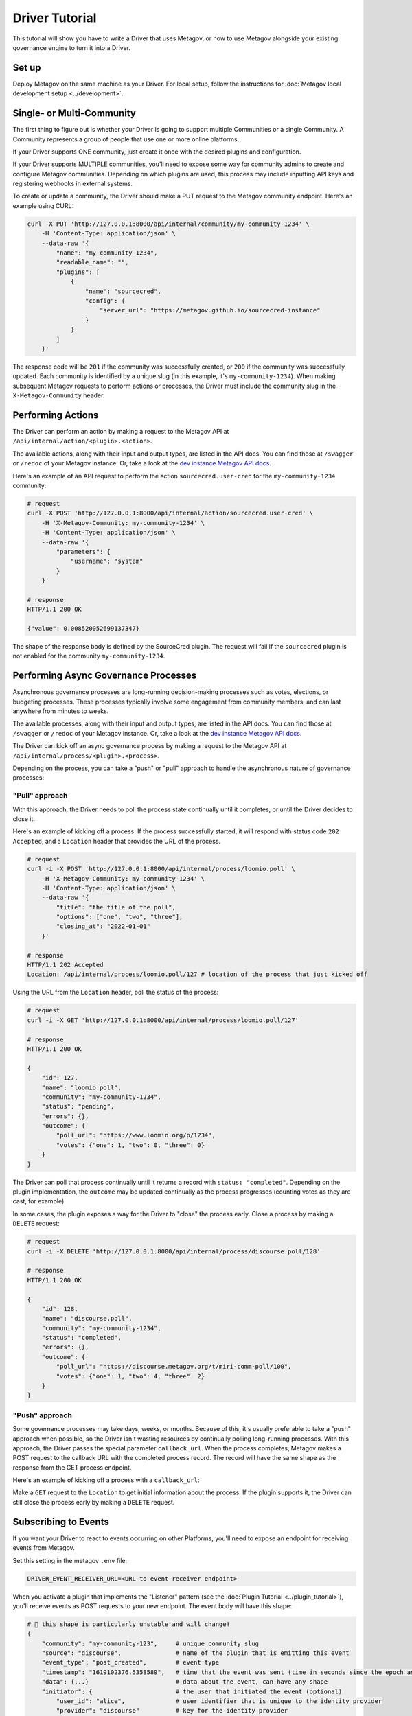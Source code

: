Driver Tutorial
===============

This tutorial will show you have to write a Driver that uses Metagov, or how to use Metagov
alongside your existing governance engine to turn it into a Driver.

Set up
------
Deploy Metagov on the same machine as your Driver.
For local setup, follow the instructions for :doc:`Metagov local development setup <../development>`.


Single- or Multi-Community
--------------------------

The first thing to figure out is whether your Driver is going to support multiple Communities or a single Community.
A Community represents a group of people that use one or more online platforms.

If your Driver supports ONE community, just create it once with the desired plugins and configuration.

If your Driver supports MULTIPLE communities, you'll need to expose some way for community admins to create and configure Metagov communities.
Depending on which plugins are used, this process may include inputting API keys and registering webhooks in external systems.

To create or update a community, the Driver should make a PUT request to the Metagov community endpoint. Here's an example using CURL:

.. code-block:: shell

    curl -X PUT 'http://127.0.0.1:8000/api/internal/community/my-community-1234' \
        -H 'Content-Type: application/json' \
        --data-raw '{
            "name": "my-community-1234",
            "readable_name": "",
            "plugins": [
                {
                    "name": "sourcecred",
                    "config": {
                        "server_url": "https://metagov.github.io/sourcecred-instance"
                    }
                }
            ]
        }'

The response code will be ``201`` if the community was successfully created, or ``200`` if the community was successfully updated.
Each community is identified by a unique slug (in this example, it's ``my-community-1234``).
When making subsequent Metagov requests to perform actions or processes, the Driver must include the community slug in the ``X-Metagov-Community`` header.


Performing Actions
------------------

The Driver can perform an action by making a request to the Metagov API at ``/api/internal/action/<plugin>.<action>``.

The available actions, along with their input and output types, are listed in the API docs.
You can find those at ``/swagger`` or ``/redoc`` of your Metagov instance. Or, take a look at the
`dev instance Metagov API docs <https://prototype.metagov.org/redoc/>`_.

Here's an example of an API request to perform the action ``sourcecred.user-cred`` for the ``my-community-1234`` community:

.. code-block:: shell

    # request
    curl -X POST 'http://127.0.0.1:8000/api/internal/action/sourcecred.user-cred' \
        -H 'X-Metagov-Community: my-community-1234' \
        -H 'Content-Type: application/json' \
        --data-raw '{
            "parameters": {
                "username": "system"
            }
        }'

    # response
    HTTP/1.1 200 OK

    {"value": 0.008520052699137347}

The shape of the response body is defined by the SourceCred plugin.
The request will fail if the ``sourcecred`` plugin is not enabled for the community ``my-community-1234``.


Performing Async Governance Processes
-------------------------------------

Asynchronous governance processes are long-running decision-making processes such as votes, elections, or budgeting processes.
These processes typically involve some engagement from community members, and can last anywhere from minutes to weeks.

The available processes, along with their input and output types, are listed in the API docs.
You can find those at ``/swagger`` or ``/redoc`` of your Metagov instance. Or, take a look at the
`dev instance Metagov API docs <https://prototype.metagov.org/redoc/>`_.

The Driver can kick off an async governance process by making a request to the Metagov API at ``/api/internal/process/<plugin>.<process>``.

Depending on the process, you can take a "push" or "pull" approach to handle the asynchronous nature of governance processes:

"Pull" approach
^^^^^^^^^^^^^^^

With this approach, the Driver needs to poll the process state continually until it completes, or until the Driver decides to close it.

Here's an example of kicking off a process. If the process successfully started, it will respond with status code ``202 Accepted``,
and a ``Location`` header that provides the URL of the process.

.. code-block:: shell

    # request
    curl -i -X POST 'http://127.0.0.1:8000/api/internal/process/loomio.poll' \
        -H 'X-Metagov-Community: my-community-1234' \
        -H 'Content-Type: application/json' \
        --data-raw '{
            "title": "the title of the poll",
            "options": ["one", "two", "three"],
            "closing_at": "2022-01-01"
        }'

    # response
    HTTP/1.1 202 Accepted
    Location: /api/internal/process/loomio.poll/127 # location of the process that just kicked off

Using the URL from the ``Location`` header, poll the status of the process:

.. code-block:: shell

    # request
    curl -i -X GET 'http://127.0.0.1:8000/api/internal/process/loomio.poll/127'

    # response
    HTTP/1.1 200 OK

    {
        "id": 127,
        "name": "loomio.poll",
        "community": "my-community-1234",
        "status": "pending",
        "errors": {},
        "outcome": {
            "poll_url": "https://www.loomio.org/p/1234",
            "votes": {"one": 1, "two": 0, "three": 0}
        }
    }

The Driver can poll that process continually until it returns a record with ``status: "completed"``. Depending on the plugin
implementation, the ``outcome`` may be updated continually as the process progresses (counting votes as they are cast, for example).

In some cases, the plugin exposes a way for the Driver to "close" the process early. Close a process by making a ``DELETE`` request:

.. code-block:: shell

    # request
    curl -i -X DELETE 'http://127.0.0.1:8000/api/internal/process/discourse.poll/128'

    # response
    HTTP/1.1 200 OK

    {
        "id": 128,
        "name": "discourse.poll",
        "community": "my-community-1234",
        "status": "completed",
        "errors": {},
        "outcome": {
            "poll_url": "https://discourse.metagov.org/t/miri-comm-poll/100",
            "votes": {"one": 1, "two": 4, "three": 2}
        }
    }

"Push" approach
^^^^^^^^^^^^^^^

Some governance processes may take days, weeks, or months. Because of this, it's usually preferable to take a "push" approach when possible, so
the Driver isn't wasting resources by continually polling long-running processes.
With this approach, the Driver passes the special parameter ``callback_url``. When the process completes, Metagov makes a POST request
to the callback URL with the completed process record. The record will have the same shape as the response from the GET process endpoint.

Here's an example of kicking off a process with a ``callback_url``:

.. code-block:: shell
    :emphasize-lines: 6

    # request
    curl -i -X POST 'http://127.0.0.1:8000/api/internal/process/loomio.poll' \
        -H 'X-Metagov-Community: my-community-1234' \
        -H 'Content-Type: application/json' \
        --data-raw '{
            "callback_url": "https://mydriver.org/receive-outcome/4
            "title": "the title of the poll",
            "options": ["one", "two", "three"],
            "closing_at": "2022-01-01"
        }'

    # response
    HTTP/1.1 202 Accepted
    Location: /api/internal/process/loomio.poll/127


Make a ``GET`` request to the ``Location`` to get initial information about the process.
If the plugin supports it, the Driver can still close the process early by making a ``DELETE`` request.

Subscribing to Events
---------------------

If you want your Driver to react to events occurring on other Platforms, you'll need to expose an
endpoint for receiving events from Metagov.

Set this setting in the metagov ``.env`` file:

.. code-block:: bash

    DRIVER_EVENT_RECEIVER_URL=<URL to event receiver endpoint>


When you activate a plugin that implements the "Listener" pattern (see the :doc:`Plugin Tutorial <../plugin_tutorial>`),
you'll receive events as POST requests to your new endpoint. The event body will have this shape:

.. code-block::

    # 🚨 this shape is particularly unstable and will change!
    {
        "community": "my-community-123",     # unique community slug
        "source": "discourse",               # name of the plugin that is emitting this event
        "event_type": "post_created",        # event type
        "timestamp": "1619102376.5358589",   # time that the event was sent (time in seconds since the epoch as a floating point number)
        "data": {...}                        # data about the event, can have any shape
        "initiator": {                       # the user that initiated the event (optional)
            "user_id": "alice",              # user identifier that is unique to the identity provider
            "provider": "discourse"          # key for the identity provider
        }
    }

